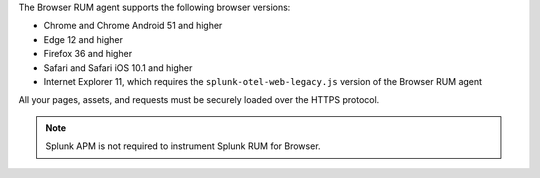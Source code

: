 The Browser RUM agent supports the following browser versions:

- Chrome and Chrome Android 51 and higher
- Edge 12 and higher
- Firefox 36 and higher
- Safari and Safari iOS 10.1 and higher
- Internet Explorer 11, which requires the ``splunk-otel-web-legacy.js`` version of the Browser RUM agent

All your pages, assets, and requests must be securely loaded over the HTTPS protocol.

.. note:: Splunk APM is not required to instrument Splunk RUM for Browser.
